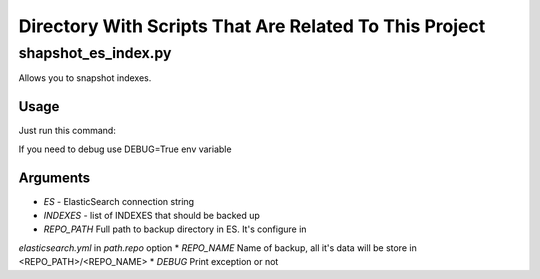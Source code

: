 Directory With Scripts That Are Related To This Project
=======================================================


shapshot_es_index.py
--------------------

Allows you to snapshot indexes.


Usage
~~~~~

Just run this command:

.. code-block:: sh
    ES="http://172.16.5.147:9200" INDEXES="log" BACKUP_PATH="/mount/es_backup/logs" python snapshot_es_index.py


If you need to debug use DEBUG=True env variable

.. code-block:: sh
    DEBUG=True [....] python shanpshot_es_index.py



Arguments
~~~~~~~~~

* *ES* - ElasticSearch connection string
* *INDEXES* - list of INDEXES that should be backed up
* *REPO_PATH* Full path to backup directory in ES. It's configure in
*elasticsearch.yml* in *path.repo* option
* *REPO_NAME* Name of backup, all it's data will be store in <REPO_PATH>/<REPO_NAME>
* *DEBUG* Print exception or not

